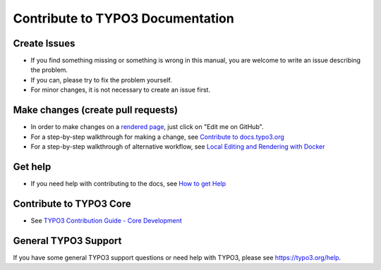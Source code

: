 =================================
Contribute to TYPO3 Documentation
=================================

Create Issues
=============

*  If you find something missing or something is wrong in this manual, you are
   welcome to write an issue describing the problem.
*  If you can, please try to fix the problem yourself.
*  For minor changes, it is not necessary to create an issue first.

Make changes (create pull requests)
===================================

*  In order to make changes on a `rendered page <https://docs.typo3.org/typo3cms/exceptions/master/en-us/>`__,
   just click on "Edit me on GitHub".
*  For a step-by-step walkthrough for making a change, see
   `Contribute to docs.typo3.org <https://docs.typo3.org/typo3cms/HowToDocument/WritingDocsOfficial/Index.html>`__
*  For a step-by-step walkthrough of alternative workflow, see
   `Local Editing and Rendering with Docker <https://docs.typo3.org/typo3cms/HowToDocument/WritingDocsOfficial/LocalEditing.html>`__

Get help
========

*  If you need help with contributing to the docs, see
   `How to get Help <https://docs.typo3.org/typo3cms/HowToDocument/HowToGetHelp.html>`__

Contribute to TYPO3 Core
========================

*  See `TYPO3 Contribution Guide - Core Development <https://docs.typo3.org/typo3cms/ContributionWorkflowGuide/>`__

General TYPO3 Support
=====================

If you have some general TYPO3 support questions or need help with TYPO3,
please see https://typo3.org/help.
